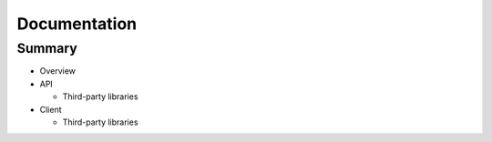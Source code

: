 =============
Documentation
=============

Summary
-------

- Overview
- API
  
  * Third-party libraries
- Client
  
  * Third-party libraries
